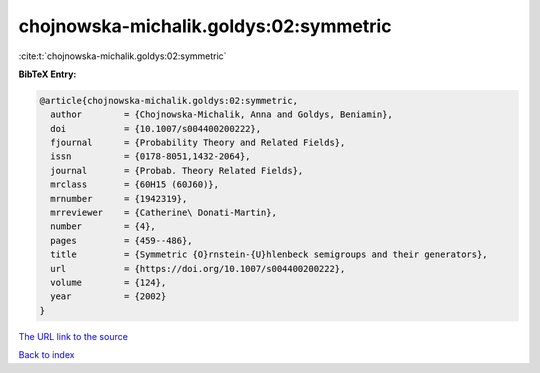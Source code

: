 chojnowska-michalik.goldys:02:symmetric
=======================================

:cite:t:`chojnowska-michalik.goldys:02:symmetric`

**BibTeX Entry:**

.. code-block:: bibtex

   @article{chojnowska-michalik.goldys:02:symmetric,
     author        = {Chojnowska-Michalik, Anna and Goldys, Beniamin},
     doi           = {10.1007/s004400200222},
     fjournal      = {Probability Theory and Related Fields},
     issn          = {0178-8051,1432-2064},
     journal       = {Probab. Theory Related Fields},
     mrclass       = {60H15 (60J60)},
     mrnumber      = {1942319},
     mrreviewer    = {Catherine\ Donati-Martin},
     number        = {4},
     pages         = {459--486},
     title         = {Symmetric {O}rnstein-{U}hlenbeck semigroups and their generators},
     url           = {https://doi.org/10.1007/s004400200222},
     volume        = {124},
     year          = {2002}
   }

`The URL link to the source <https://doi.org/10.1007/s004400200222>`__


`Back to index <../By-Cite-Keys.html>`__
